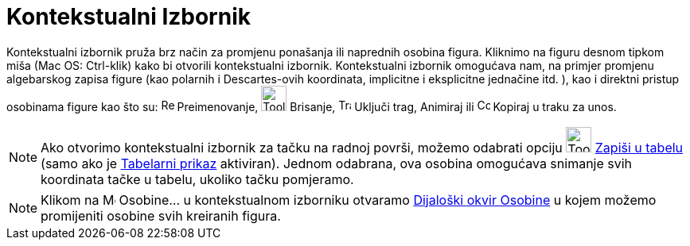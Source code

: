 = Kontekstualni Izbornik
:page-en: Context_Menu
ifdef::env-github[:imagesdir: /bs/modules/ROOT/assets/images]

Kontekstualni izbornik pruža brz način za promjenu ponašanja ili naprednih osobina figura. Kliknimo na figuru desnom
tipkom miša (Mac OS: Ctrl-klik) kako bi otvorili kontekstualni izbornik. Kontekstualni izbornik omogućava nam, na
primjer promjenu algebarskog zapisa figure (kao polarnih i Descartes-ovih koordinata, implicitne i eksplicitne jednačine
itd. ), kao i direktni pristup osobinama figure kao što su: image:Rename.png[Rename.png,width=16,height=16]
Preimenovanje, image:Tool_Delete.gif[Tool Delete.gif,width=32,height=32] Brisanje, image:Trace_On.gif[Trace
On.gif,width=16,height=16] Uključi trag, Animiraj ili image:Copy_to_Input_Bar.png[Copy to Input
Bar.png,width=16,height=16] Kopiraj u traku za unos.

[NOTE]
====

Ako otvorimo kontekstualni izbornik za tačku na radnoj površi, možemo odabrati opciju
image:Tool_Record_to_Spreadsheet.gif[Tool Record to Spreadsheet.gif,width=32,height=32]
xref:/Zapiši_u_tabelu_Alat.adoc[Zapiši u tabelu] (samo ako je xref:/Tabelarni_prikaz.adoc[Tabelarni prikaz] aktiviran).
Jednom odabrana, ova osobina omogućava snimanje svih koordinata tačke u tabelu, ukoliko tačku pomjeramo.

====

[NOTE]
====

Klikom na image:Menu_Properties.png[Menu Properties.png,width=16,height=16] Osobine… u kontekstualnom izborniku otvaramo
xref:/Dijaloški_okvir_Osobine.adoc[Dijaloški okvir Osobine] u kojem možemo promijeniti osobine svih kreiranih figura.

====
